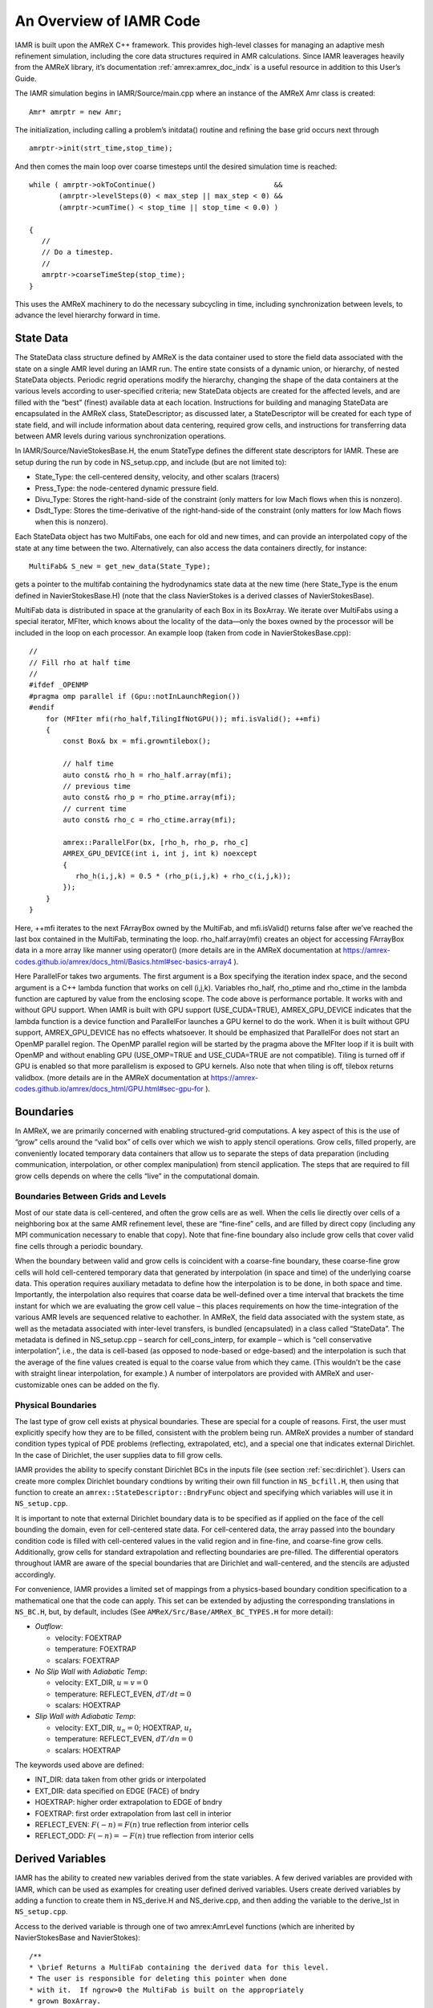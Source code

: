 .. role:: cpp(code)
   :language: c++

..
  WIP: This needs to be reorganized, and probably some parts should be moved to different Chapters

An Overview of IAMR Code
************************

IAMR is built upon the AMReX C++ framework. This provides
high-level classes for managing an adaptive mesh refinement simulation,
including the core data structures required in AMR calculations.
Since IAMR leaverages heavily from the AMReX library,
it’s documentation :ref:`amrex:amrex_doc_indx`
is a useful resource in addition to this User’s Guide.

The IAMR simulation begins in IAMR/Source/main.cpp where an instance
of the AMReX Amr class is created:

::

      Amr* amrptr = new Amr;

The initialization, including calling a problem’s initdata()
routine and refining the base grid occurs next through

::

      amrptr->init(strt_time,stop_time);

And then comes the main loop over coarse timesteps until the
desired simulation time is reached:

::

      while ( amrptr->okToContinue()                            &&
             (amrptr->levelSteps(0) < max_step || max_step < 0) &&
             (amrptr->cumTime() < stop_time || stop_time < 0.0) )

      {
         //
         // Do a timestep.
         //
         amrptr->coarseTimeStep(stop_time);
      }

This uses the AMReX machinery to do the necessary subcycling in time,
including synchronization between levels, to advance the level hierarchy
forward in time.

State Data
==========

The StateData class structure defined by AMReX is the data container
used to store the field data associated with the state on a single AMR level
during an IAMR run. The entire state consists of a dynamic union, or hierarchy, of
nested StateData objects. Periodic regrid operations modify the hierarchy,
changing the shape of the data containers at the various levels according to
user-specified criteria; new StateData objects are created
for the affected levels, and are filled with the “best” (finest) available
data at each location. Instructions for building and managing StateData are
encapsulated in the AMReX class, StateDescriptor; as discussed later,
a StateDescriptor will be created for each type of state field, and
will include information about data centering, required grow cells, and
instructions for transferring data between AMR levels during various synchronization
operations.

In IAMR/Source/NavieStokesBase.H, the enum StateType defines the
different state descriptors for IAMR. These are setup during the
run by code in NS_setup.cpp, and include (but are not limited to):

-  State_Type: the cell-centered density, velocity, and other scalars (tracers)

-  Press_Type: the node-centered dynamic pressure field.

-  Divu_Type: Stores the right-hand-side of the constraint
   (only matters for low Mach flows when this is nonzero).

-  Dsdt_Type: Stores the time-derivative of the right-hand-side of the constraint
   (only matters for low Mach flows when this is nonzero).

Each StateData object has two MultiFabs, one each for
old and new times, and can provide an interpolated copy of the state at any time between the two.
Alternatively, can also access the data containers directly, for instance:

::

    MultiFab& S_new = get_new_data(State_Type);

gets a pointer to the multifab containing the hydrodynamics state data
at the new time (here State_Type is the enum defined in
NavierStokesBase.H) (note that the class NavierStokes
is a derived classes of NavierStokesBase).

MultiFab data is distributed in space at the granularity of
each Box in its BoxArray. We iterate over MultiFabs using a special
iterator, MFIter, which knows about the locality of the data—only the boxes owned by the
processor will be included in the loop on each processor. An example loop
(taken from code in NavierStokesBase.cpp):

::

    //
    // Fill rho at half time
    //
    #ifdef _OPENMP
    #pragma omp parallel if (Gpu::notInLaunchRegion())
    #endif
        for (MFIter mfi(rho_half,TilingIfNotGPU()); mfi.isValid(); ++mfi)
        {
            const Box& bx = mfi.growntilebox();

            // half time
            auto const& rho_h = rho_half.array(mfi);
            // previous time
            auto const& rho_p = rho_ptime.array(mfi);
            // current time
            auto const& rho_c = rho_ctime.array(mfi);

            amrex::ParallelFor(bx, [rho_h, rho_p, rho_c]
            AMREX_GPU_DEVICE(int i, int j, int k) noexcept
            {
               rho_h(i,j,k) = 0.5 * (rho_p(i,j,k) + rho_c(i,j,k));
            });
        }
    }

Here, ++mfi iterates to the next FArrayBox owned by the MultiFab,
and mfi.isValid() returns false after we’ve reached
the last box contained in the MultiFab, terminating the loop.
rho_half.array(mfi) creates an object for accessing FArrayBox data in
a more array like manner using operator()
(more details are in the AMReX documentation at
https://amrex-codes.github.io/amrex/docs_html/Basics.html#sec-basics-array4 ).

Here ParallelFor takes two arguments. The first argument is a Box specifying the iteration index space, and the second argument is a C++ lambda function that works on cell (i,j,k). Variables rho_half, rho_ptime and rho_ctime in the lambda function are captured by value from the enclosing scope. The code above is performance portable. It works with and without GPU support. When IAMR is built with GPU support (USE_CUDA=TRUE), AMREX_GPU_DEVICE indicates that the lambda function is a device function and ParallelFor launches a GPU kernel to do the work. When it is built without GPU support, AMREX_GPU_DEVICE has no effects whatsoever. It should be emphasized that ParallelFor does not start an OpenMP parallel region. The OpenMP parallel region will be started by the pragma above the MFIter loop if it is built with OpenMP and without enabling GPU (USE_OMP=TRUE and USE_CUDA=TRUE are not compatible). Tiling is turned off if GPU is enabled so that more parallelism is exposed to GPU kernels. Also note that when tiling is off, tilebox returns validbox.
(more details are in the AMReX documentation at
https://amrex-codes.github.io/amrex/docs_html/GPU.html#sec-gpu-for ).


.. _sec:boundaries:

Boundaries
==========

In AMReX, we are primarily concerned with enabling structured-grid
computations. A key aspect of this is the use of “grow” cells
around the “valid box” of cells over which we wish to apply stencil operations.
Grow cells, filled properly, are conveniently located temporary
data containers that allow us to separate the steps of data preparation
(including communication, interpolation, or other complex manipulation)
from stencil application. The steps that are required to fill grow cells
depends on where the cells “live” in the computational domain.

Boundaries Between Grids and Levels
-----------------------------------

Most of our state data is cell-centered, and often the grow cells are
as well. When the cells lie directly over cells of a neighboring box
at the same AMR refinement level, these are “fine-fine” cells, and are
filled by direct copy (including any MPI communication necessary to enable
that copy). Note that fine-fine boundary also include grow cells that
cover valid fine cells through a periodic boundary.

When the boundary between valid and grow cells is coincident
with a coarse-fine boundary, these coarse-fine grow cells will hold cell-centered
temporary data that generated by interpolation (in space and time) of the
underlying coarse data. This operation requires auxiliary metadata to define
how the interpolation is to be done, in both space and time. Importantly,
the interpolation also requires that coarse data be well-defined over
a time interval that brackets the time instant for which we are evaluating
the grow cell value – this places requirements on how the time-integration
of the various AMR levels are sequenced relative to eachother.
In AMReX, the field data associated with the system state, as well as the metadata
associated with inter-level transfers, is bundled (encapsulated) in
a class called “StateData”. The metadata
is defined in NS_setup.cpp – search for
cell_cons_interp, for example – which is “cell conservative
interpolation”, i.e., the data is cell-based (as opposed to node-based
or edge-based) and the interpolation is such that the average of the
fine values created is equal to the coarse value from which they came.
(This wouldn’t be the case with straight linear interpolation, for
example.) A number of interpolators are provided with AMReX and
user-customizable ones can be added on the fly.


.. _sec:physicalBCs:

Physical Boundaries
-------------------

The last type of grow cell exists at physical boundaries. These are special for
a couple of reasons. First, the user must explicitly specify how they are to be
filled, consistent with the problem being run. AMReX provides a number of
standard condition types typical of PDE problems (reflecting, extrapolated, etc),
and a special one that indicates external Dirichlet. In the case of Dirichlet,
the user supplies data to fill grow cells.

IAMR provides the ability to specify constant Dirichlet BCs
in the inputs file (see section :ref:`sec:dirichlet`).
Users can create more complex Dirichlet boundary condtions by writing
their own fill function in ``NS_bcfill.H``, then using that function to create
an ``amrex::StateDescriptor::BndryFunc`` object and specifying which variables
will use it in ``NS_setup.cpp``.

It is important to note that external Dirichlet boundary data is to be specified as
if applied on the face of the cell bounding the domain, even for cell-centered
state data. For cell-centered data, the array passed into the
boundary condition code is filled with cell-centered values in the valid
region and in fine-fine, and coarse-fine grow cells. Additionally, grow cells
for standard extrapolation and reflecting boundaries are pre-filled. The
differential operators throughout IAMR are aware of the special boundaries
that are Dirichlet and wall-centered, and the stencils are adjusted accordingly.

For convenience, IAMR provides a limited set of mappings from a physics-based boundary condition
specification to a mathematical one that the code can apply. This set can be extended
by adjusting the corresponding translations in ``NS_BC.H``, but, by default, includes
(See ``AMReX/Src/Base/AMReX_BC_TYPES.H`` for more detail):

-  *Outflow*:

   -  velocity: FOEXTRAP

   -  temperature: FOEXTRAP

   -  scalars: FOEXTRAP

-  *No Slip Wall with Adiabatic Temp*:

   -  velocity: EXT_DIR, :math:`u=v=0`

   -  temperature: REFLECT_EVEN, :math:`dT/dt=0`

   -  scalars: HOEXTRAP

-  *Slip Wall with Adiabatic Temp*:

   -  velocity: EXT_DIR, :math:`u_n=0`; HOEXTRAP, :math:`u_t`

   -  temperature: REFLECT_EVEN, :math:`dT/dn=0`

   -  scalars: HOEXTRAP

The keywords used above are defined:

-  INT_DIR: data taken from other grids or interpolated

-  EXT_DIR: data specified on EDGE (FACE) of bndry

-  HOEXTRAP: higher order extrapolation to EDGE of bndry

-  FOEXTRAP: first order extrapolation from last cell in interior

-  REFLECT_EVEN: :math:`F(-n) = F(n)` true reflection from interior cells

-  REFLECT_ODD: :math:`F(-n) = -F(n)` true reflection from interior cells

.. _sec:derivedVariables:

Derived Variables
=================

IAMR has the ability to created new variables derived from the state variables.
A few derived variables are provided with IAMR, which can be used as examples for
creating user defined derived variables.
Users create derived variables by adding a function to create them in
NS_derive.H and NS_derive.cpp, and then adding the variable to the
derive_lst in ``NS_setup.cpp``.

Access to the derived variable is through one of two amrex:AmrLevel functions
(which are inherited by NavierStokesBase and NavierStokes):

::

        /**
        * \brief Returns a MultiFab containing the derived data for this level.
        * The user is responsible for deleting this pointer when done
        * with it.  If ngrow>0 the MultiFab is built on the appropriately
        * grown BoxArray.
        */
        virtual std::unique_ptr<MultiFab> derive (const std::string& name,
                              Real               time,
                              int                ngrow);
        /**
        * \brief This version of derive() fills the dcomp'th component of mf
        * with the derived quantity.
        */
        virtual void derive (const std::string& name,
                             Real               time,
                             MultiFab&          mf,
                             int                dcomp);

As an example, mag\_vort is a derived variable provided with IAMR, which
returns the magnitude of the vorticity of the flow.
A multifab filled with the magnitude of the vorticity can be obtained via

::

      std::unique_ptr<MultiFab> vort;
      vort = derive(mag_vort, time, ngrow);
      //
      // do something with vorticity...
      //
      vort.reset();

The FillPatchIterator
=====================

A FillPatchIterator is a AMReX object tasked with the job of
filling rectangular patches of state data, possibly including grow cells,
and, if so, utilizing all the metadata discussed above that is provided by
the user. Thus, a FillPatchIterator can only be constructed on
a fully registered StateData object, and is the preferred
process for filling grown platters of data prior to most stencil
operations (e.g., explicit advection operators, which may require
several grow cells). It should be mentioned that a FillPatchIterator
fills temporary data via copy operations, and therefore does not
directly modify the underlying state data. In the code, if the state
is modified (e.g., via an advective “time advance”, the new data
must be copied explicitly back into the StateData containers.

Use of FillPatchIterator as an iterator has been depreciated in favor
of MFIter, which supports tiling (see section :ref:`Chap:Parallel`).
However, IAMR continues to use
FillPatchIterator for creating temporaries with filled grow cells.

For example, the following code demonstrates the calling sequence to
create and use a FillPatchIterator for preparing a rectangular patch of
data that includes the “valid region” plus NUM_GROW grow cells. Here,
the valid region is specified as a union of rectangular boxes making up the
box array underlying the MultiFab S_new, and NUM_GROW cells are
added to each box in all directions to create the temporary patches to
be filled.

::

      FillPatchIterator fpi(*this, S_new, NUM_GROW,
                            time, State_Type, strtComp, NUM_STATE);
      // Get a reference to the temporary platter of grown data
      MultiFab& S = fpi.get_mf();

Here the FillPatchIterator fills the patch
with data of type “State_Type” at time “time”,
starting with component strtComp and including a total of
NUM_STATE components. When the FillPatchIterator goes out of scope, it
and the temporary data platters are destroyed (though much of the
metadata generated during the operation is cached internally
for performance). Notice that since NUM_GROW can be any
positive integer (i.e., that the grow region can extend over an arbitrary
number of successively coarser AMR levels), this key operation can hide an
enormous amount of code and algorithm complexity.


.. _Chap:parallel:

Parallelization
===============

AMReX uses a hybrid MPI + X approach to parallelism,
where X = OpenMP for multicore machines, and CUDA/HIP/DCP++ for CPU/GPU systems.
The basic idea is that MPI is used to distribute individual boxes across
nodes while X is used to distribute the work in local boxes
within a node. The OpenMP approach in AMReX is optionally
based on *tiling* the box-based data structures. Both the tiling and
non-tiling approaches to work distribution are discussed below. Also see
the discussion of tiling in AMReX's documentation, :ref:`amrex:sec:basics:mfiter`.


AMReX’s Non-Tiling Approach
---------------------------

At the highest abstraction level, we have MultiFab (mulitple
FArrayBoxes). A MultiFab contains an array of Boxes (a Box contains integers specifying the index space it
covers), including Boxes owned by other processors for the
purpose of communication, an array of MPI ranks specifying which MPI
processor owns each Box, and an array of pointers to FArrayBoxes owned by this MPI processor.
A typical usage of MultiFab is as follows,

::

      for (MFIter mfi(mf); mfi.isValid(); ++mfi) // Loop over boxes
      {
        // Get the index space of this iteration
        const Box& box = mfi.validbox();

        // Get a reference to mf's data as a multidimensional array
        auto& data = mf.array(mfi);

        // Loop over "box" to update data.
        // On CPU/GPU systems, this loop executes on the GPU
      }

A few comments about this code

-  Here the iterator, :cpp:`mfi`, will perform the loop only over the
   boxes that are local to the MPI task. If there are 3 boxes on the
   processor, then this loop has 3 iterations.

-  box as returned from :cpp:`mfi.validbox()` does not include
   ghost cells. We can get the indices of the valid zones as box.loVect and box.hiVect.

AMReX’s Tiling Approach
-----------------------

There are two types of tiling that people discuss. In *logical
tiling*, the data storage in memory is unchanged from how we do things
now in pure MPI. In a given box, the data region is stored
contiguously). But when we loop in OpenMP over a box, the tiling
changes how we loop over the data. The alternative is called *separate tiling*—here the data storage in memory itself is changed
to reflect how the tiling will be performed. This is not considered
in AMReX.

In our logical tiling approach, a box is logically split into tiles,
and a MFIter loops over each tile in each box. Note that the
non-tiling iteration approach can be considered as a special case of
tiling with the tile size equal to the box size.

::

      bool tiling = true;
      for (MFIter mfi(mf,tiling); mfi.isValid(); ++mfi) // Loop over tiles
      {
        // Get the index space of this iteration
        const Box& box = mfi.tilebox();

        // Get a reference to mf's data as a multidimensional array
        auto& data = mf.array(mfi);

        // Loop over "box" to update data.
      }

Note that the code is almost identical to the one with the non-tiling approach.
Some comments:

-  The iterator now takes an extra argument to turn on tiling
   (set to true). There is another interface fo MFIter
   that can take an IntVect that explicitly gives the tile size
   in each coordinate direction.

   If we don’t explictly specify the tile size at the loop, then the
   runtime parameter :cpp:`fabarray.mfiter_tile_size` can be used to set it
   globally.

-  :cpp:`.validBox()` has the same meaning as in the non-tile approach,
   so we don’t use it. Instead, we use :cpp:`.tilebox()` to get the
   Box (and corresponding lo and hi) for the *current tile*, not the entire data region.

Let us consider an example. Suppose there are four boxes:

.. figure:: ./Parallel/domain-tile.png
   :alt: A simple domain showing 4 Boxes labeled 0–3, and their tiling regions (dotted lines)

   Boxes labeled 0–3, and their tiling regions (dotted lines)

The first box is divided into 4 logical tiles, the second and third
are divided into 2 tiles each (because they are small), and the fourth
into 4 tiles. So there are 12 tiles in total. The difference between
the tiling and non-tiling version are then:

-  In the tiling version,
   the loop body will be run 12 times. Note that :cpp:`tilebox` is
   different for each tile, whereas :cpp:`fab` might be referencing the
   same object if the tiles belong to the same box.

-  In the non-tiling
   version (by constructing MFIter without the optional second
   argument or setting to false), the loop body will be run 4 times
   because there are four boxes, and a call to :cpp:`mfi.tilebox()` will
   return the traditional validbox. The non-tiling case is
   essentially having one tile per box.

Tiling provides us the opportunity of a coarse-grained approach for
OpenMP. Threading can be turned on by inserting the following line
above the for (MFIter...) line.

::

      #pragma omp parallel

Assuming four threads are used in the above example, thread 0 will
work on 3 tiles from the first box, thread 1 on 1 tile from the first
box and 2 tiles from the second box, and so forth. Note that
OpenMP can be used even when tiling is turned off. In that case, the
OpenMP granularity is at the box level (and good performance would need
many boxes per MPI task).

While it is possible that, independent of whether or not tiling is on, OpenMP
threading could also be started within the function/loop called inside the
MFIter loop, rather than at the MFIter loop level, this
is not the approach taken in IAMR.

The tile size for the three spatial dimensions can be set by a
parameter, e.g., :cpp:`fabarray.mfiter_tile_size = 1024000 8 8`. A
huge number like 1024000 will turn off tiling in that direction.
As noted above, the MFIter constructor can also take an explicit
tile size: :cpp:`MFIter(mfi(mf,IntVect(128,16,32)))`.

Note that tiling can naturally transition from all threads working
on a single box to each thread working on a separate box as the boxes
coarsen (e.g., in multigrid).

The MFIter class provides some other useful functions:

::

     mfi.validbox()       : The same meaning as before independent of tiling.
     mfi.growntilebox(int): A grown tile box that includes ghost cells at box
                            boundaries only.  Thus the returned boxes for a
                            Fab are non-overlapping.
     mfi.nodaltilebox(int): Returns non-overlapping edge-type boxes for tiles.
                            The argument is for direction.
     mfi.fabbox()         : Same as mf[mfi].box().

Finally we note that tiling is not always desired or better. This
traditional fine-grained approach coupled with dynamic scheduling is
more appropriate for work with unbalanced loads, such as chemistry
burning in cells by an implicit solver. Tiling can also create extra
work in the ghost cells of tiles.

Practical Details in Working with Tiling
----------------------------------------

It is the responsibility of the coder to make sure that the routines within
a tiled region are safe to use with OpenMP. In particular, note that:

-  tile boxes are non-overlapping

-  the union of tile boxes completely cover the valid region of the fab

-  Consider working with a node-centered MultiFab, :cpp:`s_nd`, and a
   cell-centered MultiFab, :cpp:`s_cc`:

   -  with :cpp:`mfi(s_cc)`, the tiles are based on the cell-centered
      index space. If you have an :math:`8\times 8` box, then and 4 tiles, then
      your tiling boxes will range from :math:`0\rightarrow 3`, :math:`4\rightarrow
      7`.

   -  with :cpp:`mfi(s_nd)`, the tiles are based on nodal indices,
      so your tiling boxes will range from :math:`0\rightarrow 3`, :math:`4\rightarrow 8`.

-  When updating routines to work with tiling, we need to understand
   the distinction between the index-space of the entire box (which
   corresponds to the memory layout) and the index-space of the tile.
   Inside the MFIter loop, make sure to only update over
   the tile region, not for the entire box.


Particles
=========

IAMR has the ability to include data-parallel particle simulations.
Our particles can interact with data defined on a (possibly adaptive)
block-structured hierarchy of meshes. Example applications include
Particle-in-Cell (PIC) simulations, Lagrangian tracers, or particles that exert
drag forces onto a fluid, such as in multi-phase flow calculations.

Within IAMR, we provide an example of passively advected tracer particles in
``IAMR/Tutorials/Particles``.

We provide a brief introduction to using particles in IAMR in :ref:`Chap:SetupAndRunning`.
For more detailed information
on particles, see AMReX's documentation: :ref:`amrex:Chap:Particles`.

Gridding and Load Balancing
===========================

IAMR has a great deal of flexibility when it comes to how to decompose the
computational domain into individual rectangular grids, and how to distribute
those grids to MPI ranks.  There can be grids of different sizes,
more than one grid per MPI rank, and different strategies for distributing the grids to MPI ranks.
IAMR relies on AMReX for the implementation. For more information, please see AMReX's documentation,
found here: :ref:`amrex:Chap:ManagingGridHierarchy`.

See :ref:`sec:gridCreation` and :ref:`Chap:InputsLoadBalancing` for how grids are created,
i.e. how the :cpp:`BoxArray` on which
:cpp:`MultiFabs` will be built is defined at each level.

See :ref:`amrex:sec:load_balancing` for the strategies AMReX supports for distributing
grids to MPI ranks, i.e. defining the :cpp:`DistributionMapping` with which
:cpp:`MultiFabs` at that level will be built.

When running on multicore machines with OpenMP, we can also control the distribution of
work by setting the size of grid tiles (by defining :cpp:`fabarray.mfiter_tile_size`,
see :ref:`sec:tilingInputs`).
We can also specify the strategy for assigning tiles to OpenMP threads.
See :ref:`Chap:Parallel` and AMReX's docmumentation (:ref:`amrex:sec:basics:mfiter:tiling`) for more about tiling.


.. _sec:gridCreation:

AMR Grids
=========

Our approach to adaptive refinement in IAMR uses a nested
hierarchy of logically-rectangular grids with simultaneous refinement
of the grids in both space and time. The integration algorithm on the grid hierarchy
is a recursive procedure in which coarse grids are advanced in time,
fine grids are advanced multiple steps to reach the same time
as the coarse grids and the data at different levels are then synchronized.

During the regridding step, increasingly finer grids
are recursively embedded in coarse grids until the solution is
sufficiently resolved. An error estimation procedure based on
user-specified criteria (described in :ref:`sec:tagging`)
evaluates where additional refinement is needed
and grid generation procedures dynamically create or
remove rectangular fine grid patches as resolution requirements change.

The dynamic creation and destruction of grid levels is a fundamental part of IAMR’s capabilities.
At regular intervals (set by the user), each Amr level that is not the finest allowed for the run
will invoke a “regrid” operation. When invoked, a set of error tagging functions is traversed. For each,
a field specific to that function is derived from the state over the level, and passed through a kernel
that “set”’s or “clear”’s a flag on each cell.
The field and function for each error tagging quantity is
identified in the setup phase of the code (in NS_error.cpp).
Each function adds or removes to the list of cells tagged for refinement.
This may then be extended if amr.n_error_buf :math:`> 0` to a certain number
of cells beyond these tagged cells.
This final list of tagged
cells is sent to a grid generation routine, which uses the Berger-Rigoutsos algorithm to create rectangular grids
which will define a new finer level (or set of levels). State data is filled over these new grids, copying where
possible, and interpolating from coarser level when no fine data is available. Once this process is complete,
the existing Amr level(s) is removed, the new one is inserted into the hierarchy, and the time integration
continues.

Further details on grid generation are in AMReX's documentation: :ref:`amrex:sec:grid_creation`.

.. _sec:tagging:

Tagging for Refinement
---------------------------------------

This section describes the process
by which cells are tagged during regridding, and describes how to add customized tagging criteria.
IAMR provides two methods for creating error estimation functions: dynamic generation and explicit or
hard-coded. First dynamic generation is discussed, followed by how to explicitly define error functions.

Dynamically generated tagging functions
^^^^^^^^^^^^^^^^^^^^^^^^^^^^^^^^^^^^^^^

Dynamically created error functions are based on runtime data specified in the
inputs (ParmParse) data.
These dynamically generated error functions can tag a specified region of the domain and/or test on a field
that is a state variable
or derived variable defined in NS_derive.cpp and included in the derive_lst in NS_setup.cpp.
Available tests include

-  “greater\_than”: :math:`field >= threshold`

-  “less\_than”: :math:`field <= threshold`

-  “adjacent\_difference\_greater”: :math:`max( | \text{difference between any nearest-neighbor cell} | ) >= threshold`

-  “vorticity”: :math:`|vorticity| >= 2^{level} * threshold`

The following example portions of ParmParse’d input files demonstrate the usage of this feature.
This first example tags all cells inside the region ((.25,.25)(.75,.75)):

::

          amr.refinement_indicators = box

          amr.box.in_box_lo = .25 .25
          amr.box.in_box_hi = .75 .75

The next example adds three user-named criteria –
hi\_rho: cells with density greater than 1 on level 0, and greater than 2 on
level 1 and higher;
lo\_temp: cells with T less than 450K that are inside the region ((.25,.25)(.75,.75));
and Tdiff: cells having a temperature difference of 20K
or more from that of their
immediate neighbor. The first will trigger up to Amr level 3, the second only to level 1, and the third to level 2.
The third will be active only when the problem time is between 0.001 and 0.002 seconds.

::

          amr.refinement_indicators = hi_rho lo_temp Tdiff

          amr.hi_rho.max_level = 3
          amr.hi_rho.value_greater = 1. 2.
          amr.hi_rho.field_name = density

          amr.lo_temp.max_level = 1
          amr.lo_temp.value_less = 450
          amr.lo_temp.field_name = temp
          amr.lo_temp.in_box_lo = .25 .25
          amr.lo_temp.in_box_hi = .75 .75

          amr.Tdiff.max_level = 2
          amr.Tdiff.adjacent_difference_greater = 20
          amr.Tdiff.field_name = temp
          amr.Tdiff.start_time = 0.001
          amr.Tdiff.end_time = 0.002

Note that these criteria can be modified between restarts of the code.
By default, the new criteria will take effect at the next
scheduled regrid operation. Alternatively, the user may restart with amr.regrid_on_restart = 1 in order to
do a full (all-levels) regrid after reading the checkpoint data and before advancing any cells.

Explicitly defined tagging functions
^^^^^^^^^^^^^^^^^^^^^^^^^^^^^^^^^^^^^^^

Explicitly defined error estimation functions can be used either instead of or in addition to
dynmaically generated funtions. These functions can be added to NavierStokes::errorEst() in
NS_error.cpp. Any dynamically generated error functions will operate first.
Please note that while CLEARing a tagged cell is possible, it is not reccomended as it
may not have the desired effect.


.. _sec:ParallelIO:

Parallel I/O
============

Both checkpoint files and plotfiles are actually folders containing
subfolders: one subfolder for each level of the AMR hierarchy.
The fundamental data structure we read/write to disk is a MultiFab,
which is made up of multiple FAB’s, one FAB per grid. Multiple
MultiFabs may be written to each folder in a checkpoint file.
MultiFabs of course are shared across CPUs; a single MultiFab may be
shared across thousands of CPUs. Each CPU writes the part of the
MultiFab that it owns to disk, but they don’t each write to their own
distinct file. Instead each MultiFab is written to a runtime
configurable number of files N (N can be set in the inputs file as the
parameter amr.checkpoint_nfiles and amr.plot_nfiles; the
default is 64). That is to say, each MultiFab is written to disk
across at most N files, plus a small amount of data that gets written
to a header file describing how the file is laid out in those N files.

What happens is :math:`N` CPUs each opens a unique one of the :math:`N` files into
which the MultiFab is being written, seeks to the end, and writes
their data. The other CPUs are waiting at a barrier for those :math:`N`
writing CPUs to finish. This repeats for another :math:`N` CPUs until all the
data in the MultiFab is written to disk. All CPUs then pass some data
to CPU 0 which writes a header file describing how the MultiFab is
laid out on disk.

We also read MultiFabs from disk in a “chunky” manner, opening only :math:`N`
files for reading at a time. The number :math:`N`, when the MultiFabs were
written, does not have to match the number :math:`N` when the MultiFabs are
being read from disk. Nor does the number of CPUs running while
reading in the MultiFab need to match the number of CPUs running when
the MultiFab was written to disk.

Think of the number :math:`N` as the number of independent I/O pathways in
your underlying parallel filesystem. Of course a “real” parallel
filesytem should be able to handle any reasonable value of :math:`N`. The
value -1 forces :math:`N` to the number of CPUs on which you’re
running, which means that each CPU writes to a unique file, which can
create a very large number of files, which can lead to inode issues.
